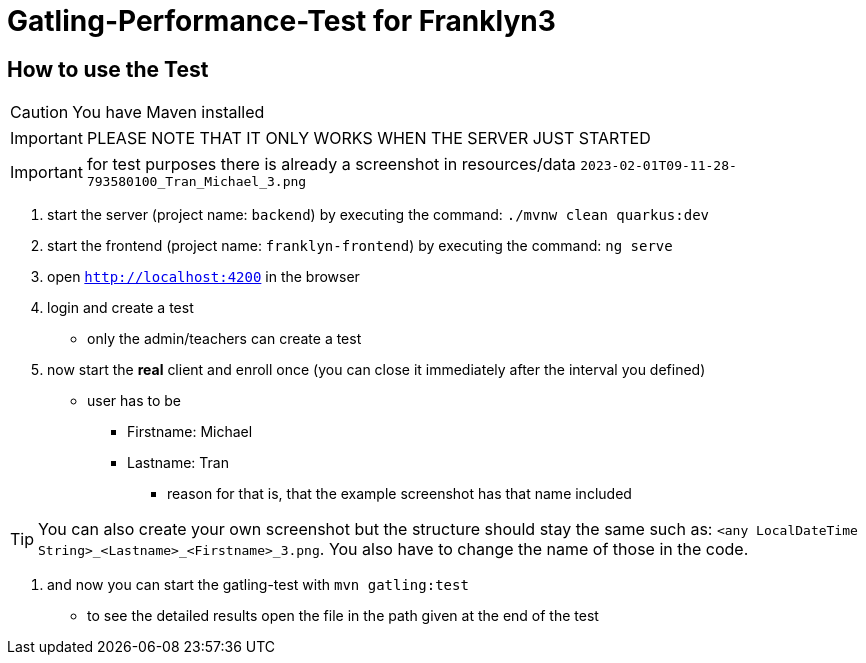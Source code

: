 = Gatling-Performance-Test for Franklyn3

== How to use the Test

CAUTION: You have Maven installed

IMPORTANT:  PLEASE NOTE THAT IT ONLY WORKS WHEN THE SERVER JUST STARTED

IMPORTANT: for test purposes there is already a screenshot in resources/data `2023-02-01T09-11-28-793580100_Tran_Michael_3.png`

1. start the server (project name: `backend`) by executing the command: `./mvnw clean quarkus:dev`
2. start the frontend (project name: `franklyn-frontend`) by executing the command: `ng serve`
3. open `http://localhost:4200` in the browser
4. login and create a test
* only the admin/teachers can create a test
5. now start the *real* client and enroll once (you can close it immediately after the interval you defined)
* user has to be
** Firstname: Michael
** Lastname: Tran
*** reason for that is, that the example screenshot has that name included

TIP: You can also create your own screenshot but the structure should stay the same such as:
`<any LocalDateTime String>_<Lastname>_<Firstname>_3.png`. You also have to change the name of those in the code.

6. and now you can start the gatling-test with `mvn gatling:test`
* to see the detailed results open the file in the path given at the end of the test
